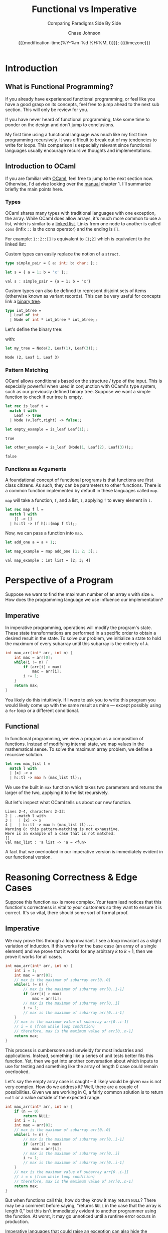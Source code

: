 #+TITLE:        Functional vs Imperative
#+SUBTITLE:     Comparing Paradigms Side By Side
#+AUTHOR:       Chase Johnson
#+EMAIL:        joh13266@umn.edu
#+DATE:         {{{modification-time(%Y-%m-%d %H:%M, t)}}}; {{{timezone}}}
#+macro:        timezone (eval (substring (shell-command-to-string "date +%Z") 0 -1))
#+startup:      overview
#+property:     header-args:ocaml :cache yes :results silent

* Introduction
** What is Functional Programming?
If you already have experienced functional programming, or feel like you have a
good grasp on its concepts, feel free to jump ahead to the next sub section. This
will only be review for you.

If you have never heard of functional programming, take some time to ponder on
the design and don't jump to conclusions.

My first time using a functional language was much like my first time
programming recursively. It was difficult to break out of my tendencies to write
for loops. This comparison is especially relevant since functional languages
usually encourage recursive thoughts and implementations.
** Introduction to OCaml
If you are familiar with [[https://ocaml.org/][OCaml]], feel free to jump to the next section now.
Otherwise, I'd advise looking over the [[https://ocaml.org/releases/4.11/htmlman/index.html][manual]] chapter 1. I'll summarize briefly
the main points here.

*** Types
OCaml shares many types with traditional languages with one exception, the
array. While OCaml does allow arrays, it's much more common to use a list, which
is similar to a [[https://en.wikipedia.org/wiki/Linked_list][linked list]]. Links from one node to another is called ~cons~
(infix ~::~ is the cons operator) and the ending is ~[]~.

For example: ~1::2::[]~ is equivalent to ~[1;2]~ which is equivalent to the linked
list:

#+begin_src dot :file images/linked_list.png :results output :exports results
digraph linked_list {
  node[shape=rect];
  rankdir=LR;
  1->2;
}
#+end_src

#+attr_html: :class invertible :alt Linked list of 1->2
#+RESULTS:
[[file:images/linked_list.png]]

Custom types can easily replace the notion of a ~struct~.
#+begin_src ocaml :results verbatim
type simple_pair = { a: int; b: char; };;
#+end_src

#+RESULTS:
: type simple_pair = { a : int; b : char; }

#+begin_src ocaml :results verbatim :exports both
let s = { a = 1; b = 'x' };;
#+end_src

#+RESULTS:
: val s : simple_pair = {a = 1; b = 'x'}

Custom types can also be defined to represent disjoint sets of items (otherwise
known as variant records). This can be very useful for concepts link a [[https://en.wikipedia.org/wiki/Binary_tree][binary
tree]].

#+begin_src ocaml :results verbatim
type int_btree =
  | Leaf of int
  | Node of int * int_btree * int_btree;;
#+end_src

#+RESULTS:
: type int_btree = Leaf of int | Node of int * int_btree * int_btree

Let's define the binary tree:

#+begin_src dot :file images/binary_tree.png :results output :exports results
digraph tree {
  2->1;
  2->3;
}
#+end_src

#+attr_html: :class invertible :alt Basic binary tree
#+RESULTS:
[[file:images/binary_tree.png]]

with:

#+begin_src ocaml :exports both
let my_tree = Node(2, Leaf(1), Leaf(3));;
#+end_src

#+RESULTS:
: Node (2, Leaf 1, Leaf 3)

*** Pattern Matching
OCaml allows conditionals based on the structure / type of the input. This is
especially powerful when used in conjunction with OCaml's type system, such as
our previously defined binary tree. Suppose we want a simple function to check
if our tree is empty.

#+begin_src ocaml :exports code
let rec is_leaf t =
  match t with
    Leaf -> true
  | Node (v,left,right) -> false;;
#+end_src

#+RESULTS:
: <fun>

#+begin_src ocaml :exports both
let empty_example = is_leaf Leaf(1);;
#+end_src

#+RESULTS:
: true

#+begin_src ocaml :exports both
let other_example = is_leaf (Node(1, Leaf(2), Leaf(3)));;
#+end_src

#+RESULTS:
: false
*** Functions as Arguments
A foundational concept of functional programs is that functions are first class
citizens. As such, they can be parameters to other functions. There is a common
function implemented by default in these languages called ~map~.

~map~ will take a function, ~f~, and a list, ~l~, applying ~f~ to every element in ~l~.

#+begin_src ocaml :exports code
let rec map f l =
  match l with
    [] -> []
  | h::tl -> (f h)::(map f tl);;
#+end_src

#+RESULTS:
: <fun>

Now, we can pass a function into ~map~.

#+begin_src ocaml :exports code
let add_one a = a + 1;;
#+end_src

#+RESULTS:
: <fun>

#+begin_src ocaml :exports both :results value verbatim
let map_example = map add_one [1; 2; 3];;
#+end_src

#+RESULTS:
: val map_example : int list = [2; 3; 4]

* Perspective of a Program
Suppose we want to find the maximum number of an array ~A~ with size ~n~. How does
the programming language we use influence our implementation?
** Imperative
In imperative programming, operations will modify the program's state. These
state transformations are performed in a specific order to obtain a desired
result in the state. To solve our problem, we initialize a state to hold the
maximum of every subarray until this subarray is the entirety of ~A~.

#+name: Maximum of Array in C
#+begin_src C :results none :exports code
int max_arr(int* arr, int n) {
    int max = arr[0];
    while(i != n) {
        if (arr[i] > max)
            max = arr[i];
        i += 1;
    }
    return max;
}
#+end_src

You likely do this intuitively. If I were to ask you to write this program you
would likely come up with the same result as mine --- except possibly using a
~for~ loop or a different conditional.
** Functional
In functional programming, we view a program as a composition of functions.
Instead of modifying internal state, we map values in the mathematical sense. To
solve the maximum array problem, we define a recursive solution.

#+begin_src ocaml :exports code
let rec max_list l =
  match l with
  | [x] -> x
  | h::tl -> max h (max_list tl);;
#+end_src

We use the built in ~max~ function which takes two parameters and returns the
larger of the two, applying it to the list recursively.

But let's inspect what OCaml tells us about our new function.
#+begin_example
 Lines 2-4, characters 2-32:
 2 | ..match l with
 3 |   | [x] -> x
 4 |   | h::tl -> max h (max_list tl)....
 Warning 8: this pattern-matching is not exhaustive.
 Here is an example of a case that is not matched:
 []
 val max_list : 'a list -> 'a = <fun>
#+end_example

A fact that we overlooked in our imperative version is immediately evident in
our functional version.
* Reasoning Correctness & Edge Cases
Suppose this function ~max~ is more complex. Your team lead notices that this
function's correctness is vital to your customers so they want to ensure it is
correct. It's so vital, there should some sort of formal proof.

** Imperative
We may prove this through a loop invariant. I see a loop invariant as a slight
variation of induction. If this works for the base case (an array of a single
element) and we prove that it works for any arbitrary \(k\) to \(k+1\), then we
prove it works for all cases.

#+name: Maximum of Array in C with Loop Invariant
#+begin_src C :results none :exports code
int max_arr(int* arr, int n) {
    int i = 1;
    int max = arr[0];
    // max is the maximum of subarray arr[0..0]
    while(i != n) {
        // max is the maximum of subarray arr[0..i-1]
        if (arr[i] > max)
            max = arr[i];
        // max is the maximum of subarray arr[0..i]
        i += 1;
        // max is the maximum of subarray arr[0..i-1]
    }
    // max is the maximum value of subarray arr[0..i-1]
    // i = n (from while loop condition)
    // therefore, max is the maximum value of arr[0..n-1]
    return max;
}
#+end_src

This process is cumbersome and unwieldy for most industries and applications. Instead,
something like a series of unit tests better fits this function. Yet, then we
get into another conversation about which inputs to use for testing and
something like the array of length 0 case could remain overlooked.

Let's say the empty array case is caught -- it likely would be given ~max~ is not
very complex. How do we address it? Well, there are a couple of possibilities.
Given we are working in C, a fairly common solution is to return ~null~ or a value
outside of the expected range.

#+name: Maximum of Array in C with Loop Invariant
#+begin_src C :results none :exports code
int max_arr(int* arr, int n) {
    if (n == 0)
        return NULL;
    int i = 1;
    int max = arr[0];
    // max is the maximum of subarray arr[0..0]
    while(i != n) {
        // max is the maximum of subarray arr[0..i-1]
        if (arr[i] > max)
            max = arr[i];
        // max is the maximum of subarray arr[0..i]
        i += 1;
        // max is the maximum of subarray arr[0..i-1]
    }
    // max is the maximum value of subarray arr[0..i-1]
    // i = n (from while loop condition)
    // therefore, max is the maximum value of arr[0..n-1]
    return max;
}
#+end_src

But when functions call this, how do they know it may return ~NULL~? There may be
a comment before saying, "returns ~NULL~ in the case that the array is length 0,"
but this isn't immediately evident to another programmer using the function. At
worst, it may go unnoticed until a runtime error occurs in production.

Imperative languages that could raise an exception can also hide the possibility
in some languages. Java's ~throws IllegalArgumentException~ is an example of an
ideal implementation. It forces callers to account for the possible failure.

** Functional
We can trivially apply a formal proof in the same inductive form. Our function
has the base case: a singular element list, and the recursive case: the maximum
of a list is the maximum of the first element and the maximum of the remainder
of the list. That is, if we didn't have this empty case.

Functional languages address this by adding in an ~option~ type. This allows
conditionally returning a value from a function. ~Some~ represents an actual
value, whereas ~None~ represents failure to produce a value.

#+begin_src ocaml :results silent
let rec option_max_list l =
  match l with
    [] -> None
  | [x] -> Some x
  | h::tl -> Some (max h (Option.get (option_max_list tl)));;
#+end_src

#+RESULTS:
: val option_max_list : 'a list -> 'a option = <fun>

#+begin_src ocaml :exports both :results text
let empty_max = option_max_list [];;
#+end_src

#+RESULTS:
: None

#+begin_src ocaml :exports both :results text
let some_max = option_max_list [1;2;3;4];;
#+end_src

#+RESULTS:
: Some 4

Moreover, this returning an optional type /forces/ functions that call it to
account for its possible failure. A programmer using the function is immediately
aware of the functions inabilities. From our recursive calls to ~option_max_list~,
we have to use ~Option.get~ which requires ~Some~ or else an exception will be
raised. We can prove that we will always get ~Some~ from recursive calls quite
easily, so this will not arise.

You may already be familiar with the ~Option~ notion from some imperative
languages. These could be ~Nullable~ from C#, ~Option~ from Rust, or ~Optional~ from
Java. These were gathered from functional language's implementations.
* Polymorphism
The ability to derive concrete objects with polymorphism is an essential aspect
for most languages. We need a general typed binary search tree with ~contains~,
~insert~, and ~inorder~.

** Imperative
Let's use Java for examples since its class system is a main
drawing point for its use.

#+begin_src java :results none
public class BinarySearchTree<T extends Comparable<? super T>> {
    TreeNode<T> root;
    public BinarySearchTree() {}

    public boolean contains(T value) {
        return contains(root, value);
    }

    private boolean contains(TreeNode<T> node, T value) {
        if (node == null) {
            return false;
        }
        int cmp = value.compareTo(node.value);
        if (cmp == 0) {
            return true;
        } else if (cmp < 0) {
            return contains(node.left, value);
        } else {
            return contains(node.right, value);
        }
    }

    public void insert(T value) {
        insert(root, value);
    }

    private void insert(TreeNode<T> node, T value) {
        if (node == null) {
            this.root = new TreeNode<>(value);
        }
        int cmp = value.compareTo(node.value);
        if (cmp == 0) {
            return;
        } else if (cmp < 0) {
            if (node.left == null) {
                node.left = new TreeNode<>(value);
            } else {
                insert(node.left, value);
            }
        } else {
            if (node.right == null) {
                node.right = new TreeNode<>(value);
            } else {
                insert(node.right, value);
            }
        }
    }

    public void inorder() {
        inorder(this.root);
    }

    private void inorder(TreeNode<T> node) {
        if (node == null)
            return;
        inorder(node.left);
        System.out.println(node.value);
        inorder(node.right);
    }
}
#+end_src

We specify that the included value must have or extends a class that is
~Comparable~ so that we may force ordering in the tree. But, we need to define
this class too.

#+begin_src java :results none
public class TreeNode<T extends Comparable<? super T>> {
    public T value;
    public TreeNode<T> left, right;
    public TreeNode<T>(T value) {
        this.value = value;
    }
}
#+end_src

*** Using Our Class
#+begin_src java
public static void main(String[] args) {
    BinarySearchTree<Integer> bst = new BinarySearchTree<>();
    bst.insert(5);
    bst.insert(10);
    bst.insert(100);
}
#+end_src
** Functional
How do we achieve this in OCaml? The notion of a ~module~ and more importantly, a
*functor*. A functor is a way to parameterize modules by providing other modules
to it. We define a module that implements comparison between its type, and while
we're at it, let's define a more informative return type for comparison than
simply integers.
#+begin_src ocaml
type comparison =
    Less
  | Equal
  | Greater;;

module type COMPARABLE =
  sig
    type t
    val compare: t -> t -> comparison
    val print: t -> unit
  end;;
#+end_src

#+RESULTS:
: module type COMPARABLE =
:   sig type t val compare : t -> t -> comparison val print : t -> unit end

Then we may make the overall module and require a parameter for the inner type.

#+begin_src ocaml
module BinarySearchTree =
  functor (Val: COMPARABLE) ->
  struct
    type value = Val.t
    type node =
        Empty
      | Node of value * node * node
    let empty = Empty
    let rec contains node v =
      match node with
        Empty -> false
      | Node (x, l, r) -> match Val.compare x v with
                           Equal -> true
                         | Less -> contains l v
                         | Greater -> contains r v
    let rec insert node v =
      match node with
        Empty -> Node(v, Empty, Empty)
      | Node (x, l, r) -> match Val.compare x v with
                           Equal -> Node (x, l, r)
                         | Less -> Node(x, l, insert r v)
                         | Greater -> Node(x, insert l v, r)
    let rec inorder node =
      match node with
        Empty -> ()
      | Node (x, l, r) -> inorder l; Val.print x; inorder r
  end;;
#+end_src

#+RESULTS:
#+begin_example
module BinarySearchTree :
  functor (Val : COMPARABLE) ->
    sig
      type value = Val.t
      type node = Empty | Node of value * node * node
      val empty : node
      val contains : node -> Val.t -> bool
      val insert : node -> value -> node
      val inorder : node -> unit
    end
#+end_example

*** Using the Functor
We need to define a module that fulfills the signature of ~COMPARABLE~.
#+begin_src ocaml :results verbatim
module IntComp =
  struct
    type t = int
    let compare l r = if l < r then Less
      else if l > r then Greater
      else Equal
    let print v = Printf.printf "%d\n" v
  end;;
#+end_src

#+RESULTS:
: module IntComp :
:   sig
:     type t = int
:     val compare : 'a -> 'a -> comparison
:     val print : int -> unit
:   end


Then pass it into our ~BinarySearchTree~ functor.
#+begin_src ocaml
module IntBST = BinarySearchTree(IntComp);;
#+end_src

#+RESULTS:
#+begin_example
module IntBST :
  sig
    type value = IntComp.t
    type node =
      BinarySearchTree(IntComp).node =
        Empty
      | Node of value * node * node
    val empty : node
    val contains : node -> IntComp.t -> bool
    val insert : node -> value -> node
    val inorder : node -> unit
  end
#+end_example

And finally compose functions with this module.
#+begin_src ocaml :results verbatim :exports both
let my_int_btree = List.fold_left IntBST.insert IntBST.empty [1;5;100];;
let () = IntBST.inorder my_int_btree;;
#+end_src

#+RESULTS:
: 5
: 10
: 100
